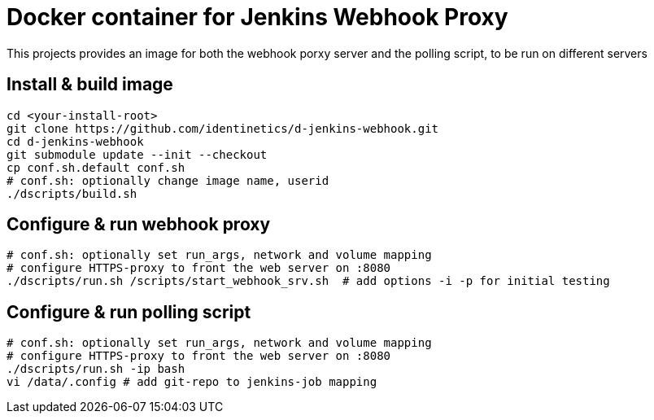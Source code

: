 # Docker container for Jenkins Webhook Proxy

This projects provides an image for both the webhook porxy server and the polling script, to be
run on different servers

## Install & build image

    cd <your-install-root>
    git clone https://github.com/identinetics/d-jenkins-webhook.git
    cd d-jenkins-webhook
    git submodule update --init --checkout
    cp conf.sh.default conf.sh
    # conf.sh: optionally change image name, userid
    ./dscripts/build.sh

## Configure & run webhook proxy

    # conf.sh: optionally set run_args, network and volume mapping
    # configure HTTPS-proxy to front the web server on :8080
    ./dscripts/run.sh /scripts/start_webhook_srv.sh  # add options -i -p for initial testing

## Configure & run polling script

    # conf.sh: optionally set run_args, network and volume mapping
    # configure HTTPS-proxy to front the web server on :8080
    ./dscripts/run.sh -ip bash
    vi /data/.config # add git-repo to jenkins-job mapping
